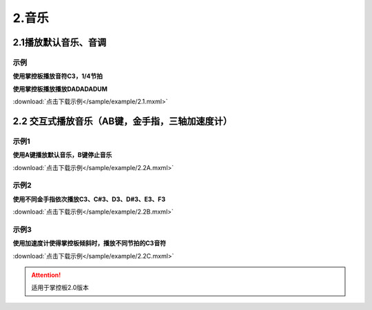 2.音乐
======

2.1播放默认音乐、音调
----------------------
示例
^^^^^
**使用掌控板播放音符C3，1/4节拍**

.. image:: /sample/image/2.1.png
   :width: 1000px


**使用掌控板播放播放DADADADUM**

.. image:: /sample/image/2.1.1.png
   :width: 1000px

:download:`点击下载示例</sample/example/2.1.mxml>`


2.2 交互式播放音乐（AB键，金手指，三轴加速度计）
------------------------------------------------
示例1
^^^^^
**使用A键播放默认音乐，B键停止音乐**

.. image:: /sample/image/2.2A.png
   :width: 1000px

:download:`点击下载示例</sample/example/2.2A.mxml>`

示例2
^^^^^
**使用不同金手指依次播放C3、C#3、D3、D#3、E3、F3**

.. image:: /sample/image/2.2B.png
   :width: 1000px

:download:`点击下载示例</sample/example/2.2B.mxml>`

示例3
^^^^^
**使用加速度计使得掌控板倾斜时，播放不同节拍的C3音符**

.. image:: /sample/image/2.2C.png
    :width: 1000px

:download:`点击下载示例</sample/example/2.2C.mxml>`

.. Attention::

   适用于掌控板2.0版本